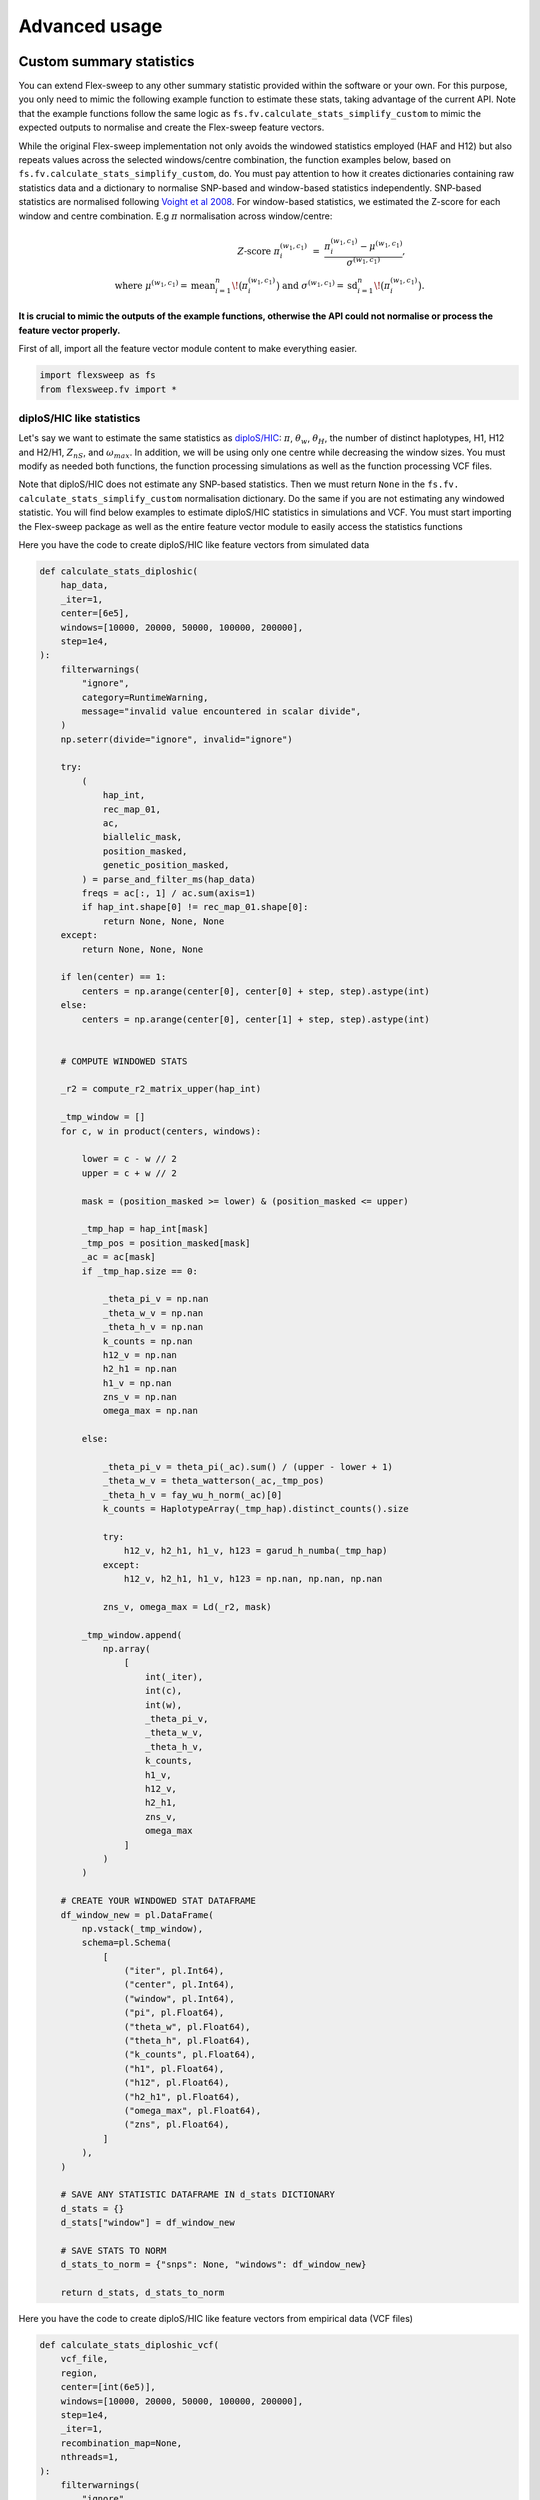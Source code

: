 Advanced usage
==============

Custom summary statistics
-------------------------
You can extend Flex-sweep to any other summary statistic provided within the software or your own. For this purpose, you only need to mimic the following example function to estimate these stats, taking advantage of the current API. Note that the example functions follow the same logic as ``fs.fv.calculate_stats_simplify_custom`` to mimic the expected outputs to normalise and create the Flex-sweep feature vectors.

While the original Flex-sweep implementation not only avoids the windowed statistics employed (HAF and H12) but also repeats values across the selected windows/centre combination, the function examples below, based on ``fs.fv.calculate_stats_simplify_custom``, do. You must pay attention to how it creates dictionaries containing raw statistics data and a dictionary to normalise SNP-based and window-based statistics independently. SNP-based statistics are normalised following `Voight et al 2008 <https://doi.org/10.1371/journal.pbio.0040072>`_. For window-based statistics, we estimated the Z-score for each window and centre combination. E.g :math:`\pi` normalisation across window/centre:


.. math::

   Z\text{-score }\pi_i^{(w_1,c_1)}
   \;=\;
   \frac{\pi_i^{(w_1,c_1)} - \mu^{(w_1,c_1)}}{\sigma^{(w_1,c_1)}},
   \qquad \\
   \text{where }\mu^{(w_1,c_1)}=\operatorname{mean}_{i=1}^{n}\!\bigl(\pi_i^{(w_1,c_1)}\bigr)
   \text{ and }\sigma^{(w_1,c_1)}=\operatorname{sd}_{i=1}^{n}\!\bigl(\pi_i^{(w_1,c_1)}\bigr).


**It is crucial to mimic the outputs of the example functions, otherwise the API could not normalise or process the feature vector properly.**


First of all, import all the feature vector module content to make everything easier.

.. code-block:: python

    import flexsweep as fs
    from flexsweep.fv import *


diploS/HIC like statistics
~~~~~~~~~~~~~~~~~~~~~~~~~~

Let's say we want to estimate the same statistics as `diploS/HIC <https://doi.org/10.1534/g3.118.200262>`_: :math:`\pi`, :math:`\theta_{w}`, :math:`\theta_{H}`, the number of distinct haplotypes, H1, H12 and H2/H1, :math:`Z_{nS}`, and :math:`\omega_{max}`. In addition, we will be using only one centre while decreasing the window sizes. You must modify as needed both functions, the function processing simulations as well as the function processing VCF files.


Note that diploS/HIC does not estimate any SNP-based statistics. Then we must return ``None`` in the ``fs.fv. calculate_stats_simplify_custom`` normalisation dictionary. Do the same if you are not estimating any windowed statistic. You will find below examples to estimate diploS/HIC statistics in simulations and VCF. You must start importing the Flex-sweep package as well as the entire feature vector module to easily access the statistics functions


Here you have the code to create diploS/HIC like feature vectors from simulated data

.. code-block:: python

    def calculate_stats_diploshic(
        hap_data,
        _iter=1,
        center=[6e5],
        windows=[10000, 20000, 50000, 100000, 200000],
        step=1e4,
    ):
        filterwarnings(
            "ignore",
            category=RuntimeWarning,
            message="invalid value encountered in scalar divide",
        )
        np.seterr(divide="ignore", invalid="ignore")

        try:
            (
                hap_int,
                rec_map_01,
                ac,
                biallelic_mask,
                position_masked,
                genetic_position_masked,
            ) = parse_and_filter_ms(hap_data)
            freqs = ac[:, 1] / ac.sum(axis=1)
            if hap_int.shape[0] != rec_map_01.shape[0]:
                return None, None, None
        except:
            return None, None, None

        if len(center) == 1:
            centers = np.arange(center[0], center[0] + step, step).astype(int)
        else:
            centers = np.arange(center[0], center[1] + step, step).astype(int)


        # COMPUTE WINDOWED STATS

        _r2 = compute_r2_matrix_upper(hap_int)

        _tmp_window = []
        for c, w in product(centers, windows):

            lower = c - w // 2
            upper = c + w // 2

            mask = (position_masked >= lower) & (position_masked <= upper)

            _tmp_hap = hap_int[mask]
            _tmp_pos = position_masked[mask]
            _ac = ac[mask]
            if _tmp_hap.size == 0:

                _theta_pi_v = np.nan
                _theta_w_v = np.nan
                _theta_h_v = np.nan
                k_counts = np.nan
                h12_v = np.nan
                h2_h1 = np.nan
                h1_v = np.nan
                zns_v = np.nan
                omega_max = np.nan

            else:

                _theta_pi_v = theta_pi(_ac).sum() / (upper - lower + 1)
                _theta_w_v = theta_watterson(_ac,_tmp_pos)
                _theta_h_v = fay_wu_h_norm(_ac)[0]
                k_counts = HaplotypeArray(_tmp_hap).distinct_counts().size

                try:
                    h12_v, h2_h1, h1_v, h123 = garud_h_numba(_tmp_hap)
                except:
                    h12_v, h2_h1, h1_v, h123 = np.nan, np.nan, np.nan

                zns_v, omega_max = Ld(_r2, mask)

            _tmp_window.append(
                np.array(
                    [
                        int(_iter),
                        int(c),
                        int(w),
                        _theta_pi_v,
                        _theta_w_v,
                        _theta_h_v,
                        k_counts,
                        h1_v,
                        h12_v,
                        h2_h1,
                        zns_v,
                        omega_max
                    ]
                )
            )

        # CREATE YOUR WINDOWED STAT DATAFRAME
        df_window_new = pl.DataFrame(
            np.vstack(_tmp_window),
            schema=pl.Schema(
                [
                    ("iter", pl.Int64),
                    ("center", pl.Int64),
                    ("window", pl.Int64),
                    ("pi", pl.Float64),
                    ("theta_w", pl.Float64),
                    ("theta_h", pl.Float64),
                    ("k_counts", pl.Float64),
                    ("h1", pl.Float64),
                    ("h12", pl.Float64),
                    ("h2_h1", pl.Float64),
                    ("omega_max", pl.Float64),
                    ("zns", pl.Float64),
                ]
            ),
        )

        # SAVE ANY STATISTIC DATAFRAME IN d_stats DICTIONARY
        d_stats = {}
        d_stats["window"] = df_window_new

        # SAVE STATS TO NORM
        d_stats_to_norm = {"snps": None, "windows": df_window_new}

        return d_stats, d_stats_to_norm


Here you have the code to create diploS/HIC like feature vectors from empirical data (VCF files)

.. code-block:: python


    def calculate_stats_diploshic_vcf(
        vcf_file,
        region,
        center=[int(6e5)],
        windows=[10000, 20000, 50000, 100000, 200000],
        step=1e4,
        _iter=1,
        recombination_map=None,
        nthreads=1,
    ):
        filterwarnings(
            "ignore",
            category=RuntimeWarning,
            message="invalid value encountered in scalar divide",
        )
        np.seterr(divide="ignore", invalid="ignore")

        try:
            (
                hap_int,
                rec_map_01,
                ac,
                biallelic_mask,
                position_masked,
                genetic_position_masked,
            ) = genome_reader(
                vcf_file, recombination_map=recombination_map, region=None
            )
            freqs = ac[:, 1] / ac.sum(axis=1)
        except:
            return None

        if recombination_map is None:
            genetic_position_masked = None

        genomic_windows = [tuple(map(int, r.split(":")[-1].split("-"))) for r in region]
        nchr = region[0].split(":")[0]

        if len(center) == 1:
            centers = np.arange(center[0], center[0] + step, step).astype(int)
        else:
            centers = np.arange(center[0], center[1] + step, step).astype(int)


        # ESTIMATE WINDOWED STATS
        def run_windowed_stats(hap, ac_subset, positions, genomic_window, center, window,_iter=1):

            if hap.size != 0:
                # USE 6E5 AS ACTUAL CENTER, CHANGE EMPIRICAL WINDOWS POSITIONS TO RANGE 1-1.2E6
                # CONCORDANCE WITH SUMMARY STATISTIC SIMULATION ESTIMATION
                positions_relative = relative_position(positions, genomic_window)

                # ESTIMATE STATS
                _r2 = compute_r2_matrix_upper(hap)

                _tmp_window = []
                for c, w in product(centers, windows):
                    lower = c - w // 2
                    upper = c + w // 2
                    mask = (positions_relative >= lower) & (positions_relative <= upper)

                    _tmp_hap = hap[mask]
                    _tmp_pos = positions[mask]
                    _ac = ac_subset[mask]
                    if _tmp_hap.size == 0:

                        _theta_pi_v = np.nan
                        _theta_w_v = np.nan
                        _theta_h_v = np.nan
                        k_counts = np.nan
                        h12_v = np.nan
                        h2_h1 = np.nan
                        h1_v = np.nan
                        zns_v = np.nan
                        omega_max = np.nan
                    else:
                        _theta_pi_v = theta_pi(_ac).sum() / (upper - lower + 1)
                        _theta_w_v = theta_watterson(_ac,_tmp_pos)
                        _theta_h_v = fay_wu_h_norm(_ac)[0]
                        k_counts = HaplotypeArray(_tmp_hap).distinct_counts().size

                        try:
                            h12_v, h2_h1, h1_v, h123 = garud_h_numba(_tmp_hap)
                        except:
                            h12_v, h2_h1, h1_v, h123 = np.nan, np.nan, np.nan

                        zns_v, omega_max = Ld(_r2, mask)

                    _tmp_window.append(
                        np.array(
                            [
                                _iter,
                                int(c),
                                int(w),
                                _theta_pi_v,
                                _theta_w_v,
                                _theta_h_v,
                                k_counts,
                                h1_v,
                                h12_v,
                                h2_h1,
                                zns_v,
                                omega_max
                            ]
                        )
                    )


                df_window_new = pl.DataFrame(
                    np.vstack(_tmp_window),
                    schema=pl.Schema(
                        [
                            ("iter", pl.Utf8),
                            ("center", pl.Int64),
                            ("window", pl.Int64),
                            ("pi", pl.Float64),
                            ("theta_w", pl.Float64),
                            ("theta_h", pl.Float64),
                            ("k_counts", pl.Float64),
                            ("h1", pl.Float64),
                            ("h12", pl.Float64),
                            ("h2_h1", pl.Float64),
                            ("omega_max", pl.Float64),
                            ("zns", pl.Float64),
                        ]
                    ),
                )
            else:
                df_window_new = pl.DataFrame(
                    schema=pl.Schema(
                        [
                            ("iter", pl.Utf8),
                            ("center", pl.Int64),
                            ("window", pl.Int64),
                            ("pi", pl.Float64),
                            ("theta_w", pl.Float64),
                            ("theta_h", pl.Float64),
                            ("k_counts", pl.Float64),
                            ("h1", pl.Float64),
                            ("h12", pl.Float64),
                            ("h2_h1", pl.Float64),
                            ("omega_max", pl.Float64),
                            ("zns", pl.Float64),
                        ]
                    ),
                )

            return df_window_new

        with Parallel(n_jobs=nthreads, backend="loky", verbose=5) as parallel:
            df_window_new = parallel(
                    delayed(run_windowed_stats)(
                        hap_int[
                            (position_masked >= genomic_window[0])
                            & (position_masked <= genomic_window[1])
                        ],
                        ac[
                            (position_masked >= genomic_window[0])
                            & (position_masked <= genomic_window[1])],
                        position_masked[
                            (position_masked >= genomic_window[0])
                            & (position_masked <= genomic_window[1])
                        ],
                        genomic_window,
                        centers,
                        windows,
                        _iter=f"{nchr}:{genomic_window[0]}-{genomic_window[1]}",
                    )
                    for _iter, (genomic_window) in enumerate(genomic_windows[:], 1)
                )

        df_window_new = pl.concat(df_window_new)
        d_stats = {}
        d_stats["window"] = df_window_new

        for k, df in d_stats.items():
            if k == 'window':
                continue
            d_stats[k] = df.with_columns([pl.lit(nchr).cast(pl.Utf8).alias("iter")])

        return d_stats, {"snps": None, "windows": df_window_new}


Custom statistics combination
~~~~~~~~~~~~~~~~~~~~~~~~~~~~~

Here you have an example where both , SNP-based and window-based statistics are created. Pay attention how to save Polars DataFrames stasitics into the output dictionaries.

.. code-block:: python

    def calculate_stats_custom(
        hap_data,
        _iter=1,
        center=[5e5,7e5],
        windows=[10000, 20000, 50000, 100000, 200000],
        step=1e5,
    ):
        filterwarnings(
            "ignore",
            category=RuntimeWarning,
            message="invalid value encountered in scalar divide",
        )
        np.seterr(divide="ignore", invalid="ignore")

        try:
            (
                hap_int,
                rec_map_01,
                ac,
                biallelic_mask,
                position_masked,
                genetic_position_masked,
            ) = parse_and_filter_ms(hap_data)
            freqs = ac[:, 1] / ac.sum(axis=1)
            if hap_int.shape[0] != rec_map_01.shape[0]:
                return None, None, None
        except:
            return None, None, None

        if len(center) == 1:
            centers = np.arange(center[0], center[0] + step, step).astype(int)
        else:
            centers = np.arange(center[0], center[1] + step, step).astype(int)

        # COMPUTE SNPS STATS
        df_s_ratio = s_ratio(hap_int,ac,rec_map_01)
        df_hapdaf_o = hapdaf_o(hap_int,ac,rec_map_01)
        df_hapdaf_s = hapdaf_s(hap_int,ac,rec_map_01)

        df_s_ratio = center_window_cols(df_s_ratio, _iter=_iter)
        df_hapdaf_o = center_window_cols(df_hapdaf_o, _iter=_iter)
        df_hapdaf_s = center_window_cols(df_hapdaf_s, _iter=_iter)


        # COMPUTE WINDOWED STATS
        _tmp_window = []
        for c, w in product(centers, windows):

            lower = c - w // 2
            upper = c + w // 2

            mask = (position_masked >= lower) & (position_masked <= upper)

            _tmp_hap = hap_int[mask]
            _tmp_pos = position_masked[mask]
            _ac = ac[mask]
            if _tmp_hap.size == 0:

                _theta_pi_v = np.nan
                _h_v = np.nan
                h12_v = np.nan

            else:

                _theta_pi_v = theta_pi(_ac).sum() / (upper - lower + 1)
                _h_v = fay_wu_h_norm(_ac)[-1]

                try:
                    h12_v, h2_h1, h1_v, h123 = garud_h_numba(_tmp_hap)
                except:
                    h12_v, h2_h1, h1_v, h123 = np.nan, np.nan, np.nan


            _tmp_window.append(
                np.array(
                    [
                        int(_iter),
                        int(c),
                        int(w),
                        _theta_pi_v,
                        _h_v,
                        h12_v,
                    ]
                )
            )

        # CREATE YOUR WINDOWED STAT DATAFRAME
        df_window_new = pl.DataFrame(
            np.vstack(_tmp_window),
            schema=pl.Schema(
                [
                    ("iter", pl.Int64),
                    ("center", pl.Int64),
                    ("window", pl.Int64),
                    ("pi", pl.Float64),
                    ("fay_wu_h", pl.Float64),
                    ("h12", pl.Float64),
                ]
            ),
        )

        # SAVE ANY STATISTIC DATAFRAME IN d_stats DICTIONARY
        d_stats = {}
        d_stats["s_ratio"] = df_s_ratio
        d_stats["hapdaf_o"] = df_hapdaf_o
        d_stats["hapdaf_s"] = df_hapdaf_s
        d_stats["window"] = df_window_new

        # SAVE STATS TO NORM
        # MERGE ALL SNP-BASED STATS
        df_stats_norm = (
            reduce(
                lambda left, right: left.join(
                    right,
                    on=["iter", "positions", "daf"],
                    how="full",
                    coalesce=True,
                ),
                [
                    df_s_ratio.lazy(),
                    df_hapdaf_o.lazy(),
                    df_hapdaf_s.lazy(),
                ],
            )
            .sort("positions")
            .collect()
        )
        d_stats_to_norm = {"snps": df_stats_norm, "windows": df_window_new}

        return d_stats, d_stats_to_norm



.. code-block:: python


    def calculate_stats_custom_vcf(
        vcf_file,
        region,
        center=[int(6e5)],
        windows=[10000, 20000, 50000, 100000, 200000],
        step=1e4,
        _iter=1,
        recombination_map=None,
        nthreads=1,
    ):
        filterwarnings(
            "ignore",
            category=RuntimeWarning,
            message="invalid value encountered in scalar divide",
        )
        np.seterr(divide="ignore", invalid="ignore")

        try:
            (
                hap_int,
                rec_map_01,
                ac,
                biallelic_mask,
                position_masked,
                genetic_position_masked,
            ) = genome_reader(
                vcf_file, recombination_map=recombination_map, region=None
            )
            freqs = ac[:, 1] / ac.sum(axis=1)
        except:
            return None

        if recombination_map is None:
            genetic_position_masked = None

        genomic_windows = [tuple(map(int, r.split(":")[-1].split("-"))) for r in region]
        nchr = region[0].split(":")[0]

        if len(center) == 1:
            centers = np.arange(center[0], center[0] + step, step).astype(int)
        else:
            centers = np.arange(center[0], center[1] + step, step).astype(int)

        # ESTIMATE STATS
        df_s_ratio = s_ratio(hap_int,ac,rec_map_01)
        df_hapdaf_o = hapdaf_o(hap_int,ac,rec_map_01)
        df_hapdaf_s = hapdaf_s(hap_int,ac,rec_map_01)

        df_s_ratio = center_window_cols(df_s_ratio, _iter=_iter)
        df_hapdaf_o = center_window_cols(df_hapdaf_o, _iter=_iter)
        df_hapdaf_s = center_window_cols(df_hapdaf_s, _iter=_iter)

        # ESTIMATE WINDOWED STATS
        def run_windowed_stats(hap, ac_subset, positions, genomic_window, center, window,_iter=1):

            if hap.size != 0:
                # USE 6E5 AS ACTUAL CENTER, CHANGE EMPIRICAL WINDOWS POSITIONS TO RANGE 1-1.2E6
                # CONCORDANCE WITH SUMMARY STATISTIC SIMULATION ESTIMATION
                positions_relative = relative_position(positions, genomic_window)

                # ESTIMATE STATS
                _tmp_window = []
                for c, w in product(centers, windows):
                    lower = c - w // 2
                    upper = c + w // 2
                    mask = (positions_relative >= lower) & (positions_relative <= upper)

                    _tmp_hap = hap[mask]
                    _tmp_pos = positions[mask]
                    _ac = ac_subset[mask]
                    if _tmp_hap.size == 0:

                        _theta_pi_v = np.nan
                        _h_v = np.nan
                        h12_v = np.nan

                    else:
                        _theta_pi_v = theta_pi(_ac).sum() / (upper - lower + 1)
                        _h_v = fay_wu_h_norm(_ac)[-1]

                        try:
                            h12_v, h2_h1, h1_v, h123 = garud_h_numba(_tmp_hap)
                        except:
                            h12_v, h2_h1, h1_v, h123 = np.nan, np.nan, np.nan

                    _tmp_window.append(
                        np.array(
                            [
                                _iter,
                                int(c),
                                int(w),
                                _theta_pi_v,
                                _h_v,
                                h12_v,
                            ]
                        )
                    )


                df_window_new = pl.DataFrame(
                    np.vstack(_tmp_window),
                    schema=pl.Schema(
                        [
                            ("iter", pl.Utf8),
                            ("center", pl.Int64),
                            ("window", pl.Int64),
                            ("pi", pl.Float64),
                            ("fay_wu_h", pl.Float64),
                            ("h12", pl.Float64),
                        ]
                    )
                )
            else:
                df_window_new = pl.DataFrame(
                    schema=pl.Schema(
                        [
                            ("iter", pl.Utf8),
                            ("center", pl.Int64),
                            ("window", pl.Int64),
                            ("pi", pl.Float64),
                            ("fay_wu_h", pl.Float64),
                            ("h12", pl.Float64),
                        ]
                    ),
                )

            return df_window_new

        with Parallel(n_jobs=nthreads, backend="loky", verbose=5) as parallel:
            df_window_new = parallel(
                    delayed(run_windowed_stats)(
                        hap_int[
                            (position_masked >= genomic_window[0])
                            & (position_masked <= genomic_window[1])
                        ],
                        ac[
                            (position_masked >= genomic_window[0])
                            & (position_masked <= genomic_window[1])],
                        position_masked[
                            (position_masked >= genomic_window[0])
                            & (position_masked <= genomic_window[1])
                        ],
                        genomic_window,
                        centers,
                        windows,
                        _iter=f"{nchr}:{genomic_window[0]}-{genomic_window[1]}",
                    )
                    for _iter, (genomic_window) in enumerate(genomic_windows[:], 1)
                )

        df_window_new = pl.concat(df_window_new)

        # SAVE ANY STATISTIC DATAFRAME IN d_stats DICTIONARY
        d_stats = {}
        d_stats["s_ratio"] = df_s_ratio
        d_stats["hapdaf_o"] = df_hapdaf_o
        d_stats["hapdaf_s"] = df_hapdaf_s
        d_stats["window"] = df_window_new

        # SAVE STATS TO NORM
        # MERGE ALL SNP-BASED STATS
        df_stats_norm = (
            reduce(
                lambda left, right: left.join(
                    right,
                    on=["iter", "positions", "daf"],
                    how="full",
                    coalesce=True,
                ),
                [
                    df_s_ratio.lazy(),
                    df_hapdaf_o.lazy(),
                    df_hapdaf_s.lazy(),
                ],
            )
            .sort("positions")
            .collect()
        )
        d_stats_to_norm = {"snps": df_stats_norm, "windows": df_window_new}


        for k, df in d_stats.items():
            if k == 'window':
                continue
            d_stats[k] = df.with_columns([pl.lit(nchr).cast(pl.Utf8).alias("iter")])

        return d_stats, d_stats_to_norm


Once you have created the functions to work with discoal simulations and VCF, you can easily pass to the current API

.. code-block:: python

    df = fs.summary_statistics(data_dir,nthreads=24,center=[6e5],windows=[10000, 20000, 50000, 100000, 200000], func = calculate_stats_diploshic)

    df_vcf = fs.summary_statistics(vcf_dir,nthreads=24,center=[6e5],windows=[10000, 20000, 50000, 100000, 200000], func = calculate_stats_diploshic_vcf)


Note that ``func`` argument is ``False`` by default. When input the custom function you will estimate and normalize only the selected statistics avoiding the original Flex-sweep implementation.


Custom CNN
----------

Flex-sweep is now able to work with custom CNN architectures. The API includes a ``CNN`` class able to pre-process the feature vectors while being ready to use with custom CNN implementations. By default ``CNN`` class will work with the default Flex-sweep architecture. Nonetheless, we changed the old 2D CNN behaviour so we now input statistics as channels into the 2D CNN: ``(batch, windows, centers, stats)``. If you are planning to use custom CNN architectures, please be extremely careful, you must pay attention to feature vector reshaping as needed.

.. code-block:: python

    import flexsweep as fs
    from flexsweep.cnn import *

    def cnn_finer(model_input, num_classes=1):
        """
        Changing filter and kernels sizes to look for finer summary statistics dimensions.
        Includes bach normalization, global pooling (no flatten), and dropout.
        """

        initializer = tf.keras.initializers.HeNormal()

        x = tf.keras.layers.Conv2D(
            64, (2, 1), padding="same", kernel_initializer=initializer, name="conv_2x1"
        )(model_input)
        x = tf.keras.layers.BatchNormalization()(x)
        x = tf.keras.layers.ReLU()(x)

        x = tf.keras.layers.Conv2D(
            64, (1, 2), padding="same", kernel_initializer=initializer, name="conv_1x2"
        )(x)
        x = tf.keras.layers.BatchNormalization()(x)
        x = tf.keras.layers.ReLU()(x)

        x = tf.keras.layers.Conv2D(
            128, (2, 2), padding="same", kernel_initializer=initializer, name="conv_2x2"
        )(x)
        x = tf.keras.layers.BatchNormalization()(x)
        x = tf.keras.layers.ReLU()(x)

        # Optional deeper conv layer
        x = tf.keras.layers.Conv2D(
            128, (1, 1), padding="same", kernel_initializer=initializer, name="conv_1x1"
        )(x)
        x = tf.keras.layers.BatchNormalization()(x)
        x = tf.keras.layers.ReLU()(x)

        x = tf.keras.layers.MaxPooling2D(pool_size=(2, 1), name="gentle_pool")(x)
        x = tf.keras.layers.Dropout(0.15, name="dropout_1")(x)

        # GlobalAveragePooling2D
        x = tf.keras.layers.GlobalAveragePooling2D(name="global_avg_pool")(x)
        # x = self.attention_pool_2d(x, name="attn_pool")

        x = tf.keras.layers.Dense(128, activation="relu", name="dense_1")(x)
        x = tf.keras.layers.Dropout(0.2, name="dropout_2")(x)

        x = tf.keras.layers.Dense(32, activation="relu", name="dense_2")(x)
        x = tf.keras.layers.Dropout(0.1, name="dropout_3")(x)

        output = tf.keras.layers.Dense(
            num_classes, activation="sigmoid", name="output"
        )(x)

        return output

    fs_cnn = fs.CNN(
            train_data = train_data,
            predict_data = predict_data,
            output_folder = output_folder,
    )
    fs_cnn.train(cnn = cnn_flexsweep_simplify)


Because we're providing new custom feature vectors (e.g, new genomic center and window size ranges), we're also providing an interface to train and predict using a 1D CNN. **When using 1D CNN, you must input your own CNN architecture**. We're providing a 1D CNN example with channel attention (Squeeze-and-Excitation) that learns local patterns across genomic positions and reweights features before classification. You can easily provide your own CNN similar to the example above:

.. code-block:: python

    def cnn_flexsweep_conv1d(model_input, num_classes=1):
        """
        Conv1D over spatial positions (steps) with stats as channels,
        followed by channel-wise (per-stat) attention.
        Expects model_input shape: (batch, positions=105, stats=11)
        """

        x = model_input

        # Conv1D over positions (channels_last): output (batch, positions, filters)
        x = tf.keras.layers.Conv1D(128, 3, padding="same", activation="relu")(x)
        x = tf.keras.layers.Conv1D(256, 2, padding="same", activation="relu")(x)

        # Channel attention (Squeeze-and-Excitation)
        se = tf.keras.layers.GlobalAveragePooling1D()(x)
        se = tf.keras.layers.Dense(256, activation="sigmoid")(se)
        se = tf.keras.layers.Reshape((1, 256))(se)
        x  = tf.keras.layers.Multiply()([x, se])

        # Head
        x = tf.keras.layers.GlobalAveragePooling1D()(x)
        x = tf.keras.layers.Dense(256, activation="relu")(x)
        x = tf.keras.layers.Dropout(0.3)(x)
        x = tf.keras.layers.Dense(128, activation="relu")(x)
        x = tf.keras.layers.Dropout(0.15)(x)
        output = tf.keras.layers.Dense(num_classes, activation="sigmoid")(x)

        return output

    fs_cnn_1d = CNN(
            train_data = train_data,
            predict_data = predict_data,
            output_folder = output_folder,
    )
    fs_cnn_1d.train(cnn = cnn_flexsweep_conv1d, one_dim = True)


Demography mis-specification
----------------------------

Flex-sweep is now more versatile to analyse non-model organisms where the quality or availability of simulated parameters, such as the mutation rate, recombination rate, and demography, is limited. We extend the CNN with the Domain Adaptive model proposed by `Mo, Z. and Siepel A. 2023 <https://doi.org/10.1371/journal.pgen.1011032>`_. If you plan to use Flex-sweep DA, please cite `Mo, Z. and Siepel A. 2023 <https://doi.org/10.1371/journal.pgen.1011032>`_. We highly recommend to read deep the paper along with the code `source code <https://github.com/ziyimo/popgen-dom-adapt>`_ provided by the authors.

Flex-sweep-DA trainining takes into account not only using labelled simulated data (source domain) as expected for a CNN, but also incorporates empirical unlabeled data (target domain) during the training. The goal then is to generalise the classification task across any feature distorting simulated feature vectors distribution from real data by learning a shared representation that is highly predictive for the CNN classifier but uninformative about the domain (whether the input is simulated or real).

Demography is known to highly shift summary statistics toward values that can mimic sweep signals, even assuming strict neutrality. It's been a matter of debate how realistic demographic, along with BGS, could explain most sweep signals. In the case of ML approaches like CNN, trained models under unrealistic demographies easily confound sweep prediction due to the overfitting of demographic artefacts. The DA model implemented is explicitly designed to account for and mitigate such a mismatch between simulated and real data. Note that when working with extremely out-of-range demographies (e.g, training over constant population sizes) or simulated parameters, DA implementation may still perform worse than the original CNN, so to work safer, the simulations should span plausible demographic scenarios.

Flex-sweep DA will subset the exact same number of ``source_data`` (labelled simulations) from ``target_data`` (empirical data) to balance the discriminator during training. Once trained the model is trained, the software will use the entire ``target_data`` dataset to make the predictions.

.. code-block:: python

    import flexsweep as fs

    simulator = fs.Simulator(216, fs.DEMES_EXAMPLES['yri'], 'yri_test', num_simulations = int(2e4), nthreads = 24)

    # Prior parameters to simulate
    df_params = simulator.create_params()

    # Simulate
    sims_list = simulator.simulate()

    # Estimate fvs to train the CNN
    fvs_sims = fs.summary_statistics(data_dir = "yri_test", nthreads = 24)

    # Estimate fvs to predict
    fvs_vcf = fs.summary_statistics(data_dir = "yri_vcfs", vcf = True, nthreads = 24, recombination_map = fs.DECODE_MAP, population = 'yri')


    fs_cnn = fs.CNN(
        source_data="yri_test/fvs.parquet",
        target_data="yri_vcfs/fvs_yri.parquet",
        output_folder="yri_vcfs",
    )

    fs_cnn.train_da()
    df_prediction = fs_cnn.predict_da()

